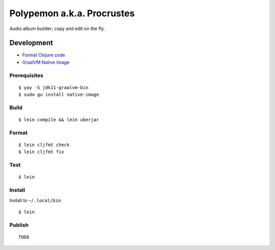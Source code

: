 Polypemon a.k.a. Procrustes
***************************

Audio album builder; copy and edit on the fly.

Development
===========

- `Format Clojure code <https://github.com/weavejester/cljfmt>`__
- `GraalVM Native Image <https://www.graalvm.org/22.0/reference-manual/native-image/>`__

Prerequisites
-------------

::

    $ yay -S jdk11-graalvm-bin
    $ sudo gu install native-image

Build
-----

::

    $ lein compile && lein uberjar

Format
------

::

    $ lein cljfmt check
    $ lein cljfmt fix

Test
----

::

    $ lein

Install
-------

Install to ``~/.local/bin``:

::

    $ lein

Publish
-------

::

    TODO
